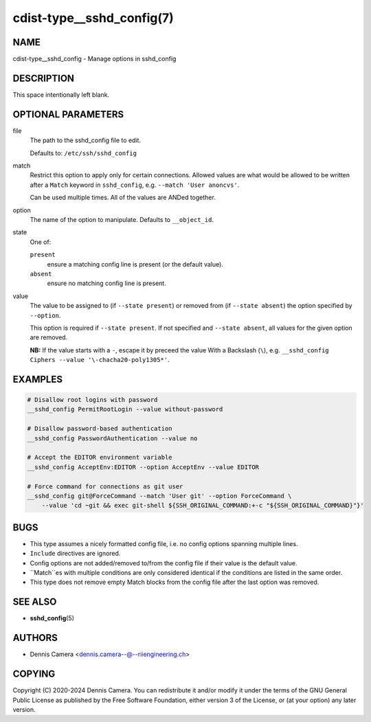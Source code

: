 cdist-type__sshd_config(7)
==========================

NAME
----
cdist-type__sshd_config - Manage options in sshd_config


DESCRIPTION
-----------
This space intentionally left blank.


OPTIONAL PARAMETERS
-------------------
file
   The path to the sshd_config file to edit.

   Defaults to: ``/etc/ssh/sshd_config``
match
   Restrict this option to apply only for certain connections.
   Allowed values are what would be allowed to be written after a ``Match``
   keyword in ``sshd_config``, e.g. ``--match 'User anoncvs'``.

   Can be used multiple times. All of the values are ANDed together.
option
   The name of the option to manipulate. Defaults to ``__object_id``.
state
   One of:

   ``present``
      ensure a matching config line is present (or the default value).
   ``absent``
      ensure no matching config line is present.
value
   The value to be assigned to (if ``--state present``) or
   removed from (if ``--state absent``) the option specified by ``--option``.

   This option is required if ``--state present``. If not specified and
   ``--state absent``, all values for the given option are removed.

   **NB:** If the value starts with a ``-``, escape it by preceed the value
   With a Backslash (``\``), e.g.
   ``__sshd_config Ciphers --value '\-chacha20-poly1305*'``.


EXAMPLES
--------

.. code-block:: sh

   # Disallow root logins with password
   __sshd_config PermitRootLogin --value without-password

   # Disallow password-based authentication
   __sshd_config PasswordAuthentication --value no

   # Accept the EDITOR environment variable
   __sshd_config AcceptEnv:EDITOR --option AcceptEnv --value EDITOR

   # Force command for connections as git user
   __sshd_config git@ForceCommand --match 'User git' --option ForceCommand \
       --value 'cd ~git && exec git-shell ${SSH_ORIGINAL_COMMAND:+-c "${SSH_ORIGINAL_COMMAND}"}'


BUGS
----
* This type assumes a nicely formatted config file,
  i.e. no config options spanning multiple lines.
* ``Include`` directives are ignored.
* Config options are not added/removed to/from the config file if their value is
  the default value.
* ``Match``es with multiple conditions are only considered identical if the
  conditions are listed in the same order.
* This type does not remove empty Match blocks from the config file after the
  last option was removed.


SEE ALSO
--------
* :strong:`sshd_config`\ (5)


AUTHORS
-------
* Dennis Camera <dennis.camera--@--riiengineering.ch>


COPYING
-------
Copyright \(C) 2020-2024 Dennis Camera.
You can redistribute it and/or modify it under the terms of the GNU General
Public License as published by the Free Software Foundation, either version 3 of
the License, or (at your option) any later version.
